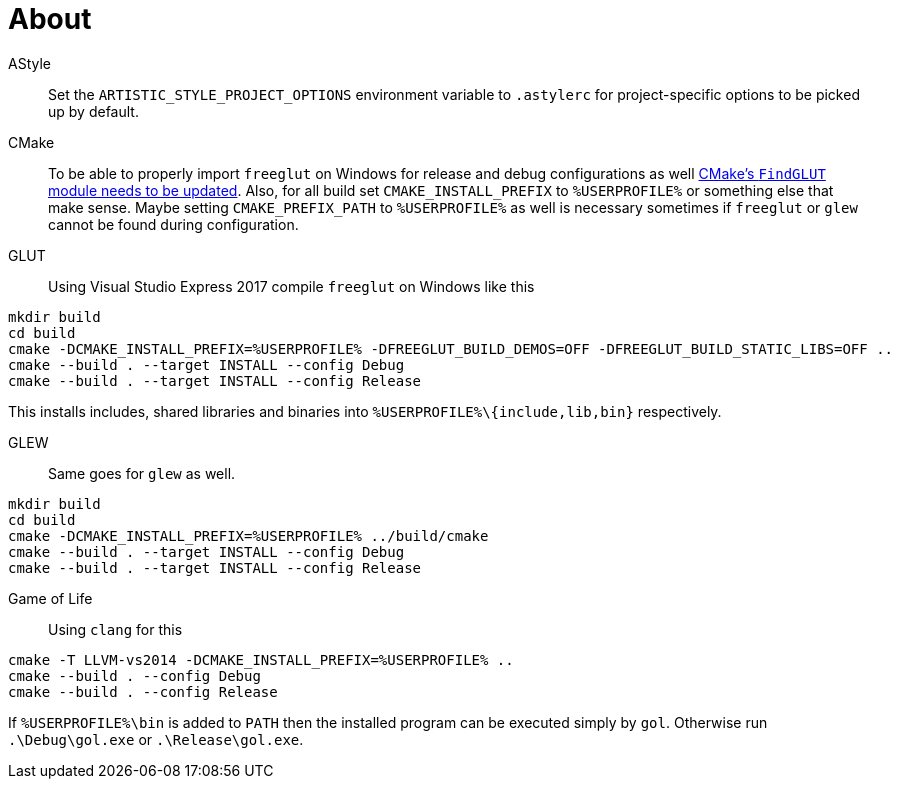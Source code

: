 = About

AStyle::

Set the `ARTISTIC_STYLE_PROJECT_OPTIONS` environment variable to `.astylerc` for project-specific options to be picked up by default.

CMake::
To be able to properly import `freeglut` on Windows for release and debug configurations as well https://gitlab.kitware.com/kohanyi.robert/cmake/blob/findglutd-msvc/Modules/FindGLUT.cmake#L39[CMake's `FindGLUT` module needs to be updated].
Also, for all build set `CMAKE_INSTALL_PREFIX` to `%USERPROFILE%` or something else that make sense.
Maybe setting `CMAKE_PREFIX_PATH` to `%USERPROFILE%` as well is necessary sometimes if `freeglut` or `glew` cannot be found during configuration.

GLUT::
Using Visual Studio Express 2017 compile `freeglut` on Windows like this

```
mkdir build
cd build
cmake -DCMAKE_INSTALL_PREFIX=%USERPROFILE% -DFREEGLUT_BUILD_DEMOS=OFF -DFREEGLUT_BUILD_STATIC_LIBS=OFF ..
cmake --build . --target INSTALL --config Debug
cmake --build . --target INSTALL --config Release
```

This installs includes, shared libraries and binaries into `%USERPROFILE%\{include,lib,bin}` respectively.

GLEW::
Same goes for `glew` as well.

```
mkdir build
cd build
cmake -DCMAKE_INSTALL_PREFIX=%USERPROFILE% ../build/cmake
cmake --build . --target INSTALL --config Debug
cmake --build . --target INSTALL --config Release
```

Game of Life::

Using `clang` for this

```
cmake -T LLVM-vs2014 -DCMAKE_INSTALL_PREFIX=%USERPROFILE% ..
cmake --build . --config Debug
cmake --build . --config Release
```

If `%USERPROFILE%\bin` is added to `PATH` then the installed program can be executed simply by `gol`.
Otherwise run `.\Debug\gol.exe` or `.\Release\gol.exe`.
